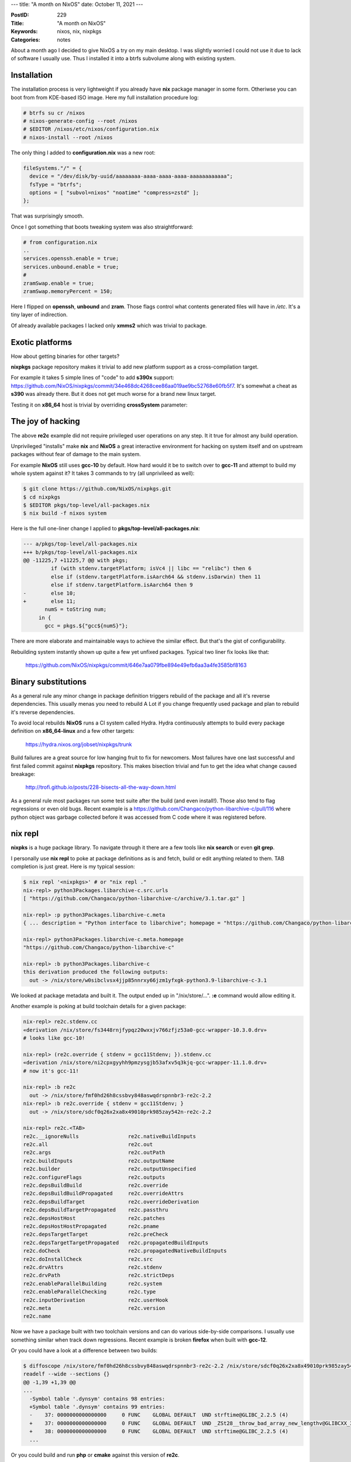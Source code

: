 ---
title: "A month on NixOS"
date: October 11, 2021
---

:PostID: 229
:Title: "A month on NixOS"
:Keywords: nixos, nix, nixpkgs
:Categories: notes

About a month ago I decided to give NixOS a try on my main desktop. I was
slightly worried I could not use it due to lack of software I usually use.
Thus I installed it into a btrfs subvolume along with existing system.

Installation
============

The installation process is very lightweight if you already have **nix**
package manager in some form. Otheriwse you can boot from from KDE-based ISO
image. Here my full installation procedure log:

.. code-block::

    # btrfs su cr /nixos
    # nixos-generate-config --root /nixos
    # $EDITOR /nixos/etc/nixos/configuration.nix
    # nixos-install --root /nixos

The only thing I added to **configuration.nix** was a new root:

.. code-block::

    fileSystems."/" = {
      device = "/dev/disk/by-uuid/aaaaaaaa-aaaa-aaaa-aaaa-aaaaaaaaaaaa";
      fsType = "btrfs";
      options = [ "subvol=nixos" "noatime" "compress=zstd" ];
    };

That was surprisingly smooth.

Once I got something that boots tweaking system was also straightforward:

.. code-block::

    # from configuration.nix
    ..
    services.openssh.enable = true;
    services.unbound.enable = true;
    #
    zramSwap.enable = true;
    zramSwap.memoryPercent = 150;

Here I flipped on **openssh**, **unbound** and **zram**. Those flags
control what contents generated files will have in `/etc`. It's a tiny
layer of indirection.

Of already available packages I lacked only **xmms2** which was
trivial to package.

Exotic platforms
================

How about getting binaries for other targets?

**nixpkgs** package repository makes it trivial to add new platform
support as a cross-compilation target.

For example it takes 5 simple lines of "code" to add **s390x** support:
https://github.com/NixOS/nixpkgs/commit/34e468dc4268cee86aa019ae9bc52768e60fb5f7.
It's somewhat a cheat as **s390** was already there. But it does not
get much worse for a brand new linux target.

Testing it on **x86_64** host is trivial by overriding **crossSystem**
parameter:

.. code-blocks::

        $ nix-build --arg crossSystem '{ config = "s390x-unknown-linux-gnu"; }' -A re2c
        $ file ./result/bin/re2c
        $ ./result/bin/re2c: ELF 64-bit MSB executable, IBM S/390, version 1 (SYSV),
        dynamically linked, interpreter ...-gnu-2.33-50/lib/ld64.so.1, for GNU/Linux 2.6.32, not stripped
        $ qemu-s390x ./result/bin/re2c --version
        re2c 2.2

The joy of hacking
==================

The above **re2c** example did not require privileged user operations on
any step. It it true for almost any build operation.

Unprivileged "installs" make **nix** and **NixOS** a great interactive
environment for hacking on system itself and on upstream packages without
fear of damage to the main system.

For example **NixOS** still uses **gcc-10** by default. How hard would
it be to switch over to **gcc-11** and attempt to build my whole system
against it? It takes 3 commands to try (all unprivileed as well):

.. code-block::

    $ git clone https://github.com/NixOS/nixpkgs.git
    $ cd nixpkgs
    $ $EDITOR pkgs/top-level/all-packages.nix
    $ nix build -f nixos system

Here is the full one-liner change I applied to **pkgs/top-level/all-packages.nix**:

.. code-block:: diff

    --- a/pkgs/top-level/all-packages.nix
    +++ b/pkgs/top-level/all-packages.nix
    @@ -11225,7 +11225,7 @@ with pkgs;
             if (with stdenv.targetPlatform; isVc4 || libc == "relibc") then 6
             else if (stdenv.targetPlatform.isAarch64 && stdenv.isDarwin) then 11
             else if stdenv.targetPlatform.isAarch64 then 9
    -        else 10;
    +        else 11;
           numS = toString num;
         in {
           gcc = pkgs.${"gcc${numS}"};

There are more elaborate and maintainable ways to achieve the similar effect.
But that's the gist of configurability.

Rebuilding system instantly shown up quite a few yet unfixed packages. Typical
two liner fix looks like that:
  https://github.com/NixOS/nixpkgs/commit/646e7aa079fbe894e49efb6aa3a4fe3585bf8163

Binary substitutions
====================

As a general rule any minor change in package definition triggers rebuild of the
package and all it's reverse dependencies. This usually menas you need to rebuild
A Lot if you change frequently used package and plan to rebuild it's reverse
dependencies.

To avoid local rebuilds **NixOS** runs a CI system called Hydra. Hydra
continuously attempts to build every package definition on
**x86_64-linux** and a few other targets:
  https://hydra.nixos.org/jobset/nixpkgs/trunk

Build failures are a great source for low hanging fruit to fix for newcomers.
Most failures have one last successful and first failed commit against **nixpkgs**
repository. This makes bisection trivial and fun to get the idea what change
caused breakage:
  http://trofi.github.io/posts/228-bisects-all-the-way-down.html

As a general rule most packages run some test suite after the build (and
even install!). Those also tend to flag regressions or even old bugs. Recent
example is a https://github.com/Changaco/python-libarchive-c/pull/116 where
python object was garbage collected before it was accessed from C code where
it was registered before.

nix repl
========

**nixpks** is a huge package library. To navigate through it there are a few
tools like **nix search** or even **git grep**.

I personally use **nix repl** to poke at package definitions as is and fetch,
build or edit anything related to them. TAB completion is just great. Here is
my typical session:

.. code-block::

    $ nix repl '<nixpkgs>' # or "nix repl ."
    nix-repl> python3Packages.libarchive-c.src.urls
    [ "https://github.com/Changaco/python-libarchive-c/archive/3.1.tar.gz" ]
    
    nix-repl> :p python3Packages.libarchive-c.meta
    { ... description = "Python interface to libarchive"; homepage = "https://github.com/Changaco/python-libarchive-c"; license = { ... shortName = "cc0"; ...
    
    nix-repl> python3Packages.libarchive-c.meta.homepage
    "https://github.com/Changaco/python-libarchive-c"
    
    nix-repl> :b python3Packages.libarchive-c
    this derivation produced the following outputs:
      out -> /nix/store/w0sibclvsx4jjp85nnrxy66jzm1yfxgk-python3.9-libarchive-c-3.1

We looked at package metadata and built it. The output ended up in "/nix/store/...".
**:e** command would allow editing it.

Another example is poking at build toolchain details for a given package:

.. code-block::

    nix-repl> re2c.stdenv.cc
    «derivation /nix/store/fs3448rnjfypqz20wxxjv766zfjz53a0-gcc-wrapper-10.3.0.drv»
    # looks like gcc-10!
    
    nix-repl> (re2c.override { stdenv = gcc11Stdenv; }).stdenv.cc
    «derivation /nix/store/ni2cpxgyyhh9pmzysgjb53afxv5q3kjq-gcc-wrapper-11.1.0.drv»
    # now it's gcc-11!
    
    nix-repl> :b re2c
      out -> /nix/store/fmf0hd26h8cssbvy848aswqdrspnnbr3-re2c-2.2
    nix-repl> :b re2c.override { stdenv = gcc11Stdenv; }
      out -> /nix/store/sdcf0q26x2xa8x49010prk985zay542n-re2c-2.2
    
    nix-repl> re2c.<TAB>
    re2c.__ignoreNulls                re2c.nativeBuildInputs
    re2c.all                          re2c.out
    re2c.args                         re2c.outPath
    re2c.buildInputs                  re2c.outputName
    re2c.builder                      re2c.outputUnspecified
    re2c.configureFlags               re2c.outputs
    re2c.depsBuildBuild               re2c.override
    re2c.depsBuildBuildPropagated     re2c.overrideAttrs
    re2c.depsBuildTarget              re2c.overrideDerivation
    re2c.depsBuildTargetPropagated    re2c.passthru
    re2c.depsHostHost                 re2c.patches
    re2c.depsHostHostPropagated       re2c.pname
    re2c.depsTargetTarget             re2c.preCheck
    re2c.depsTargetTargetPropagated   re2c.propagatedBuildInputs
    re2c.doCheck                      re2c.propagatedNativeBuildInputs
    re2c.doInstallCheck               re2c.src
    re2c.drvAttrs                     re2c.stdenv
    re2c.drvPath                      re2c.strictDeps
    re2c.enableParallelBuilding       re2c.system
    re2c.enableParallelChecking       re2c.type
    re2c.inputDerivation              re2c.userHook
    re2c.meta                         re2c.version
    re2c.name

Now we have a package built with two toolchain versions and can do various
side-by-side comparisons. I usually use something similar when track down
regressions. Recent example is broken **firefox** when built with **gcc-12**.

Or you could have a look at a difference between two builds:

.. code-block:: diff

    $ diffoscope /nix/store/fmf0hd26h8cssbvy848aswqdrspnnbr3-re2c-2.2 /nix/store/sdcf0q26x2xa8x49010prk985zay542n-re2c-2.2
    readelf --wide --sections {}
    @@ -1,39 +1,39 @@
    ...
      -Symbol table '.dynsym' contains 98 entries:
      +Symbol table '.dynsym' contains 99 entries:
      -    37: 0000000000000000     0 FUNC    GLOBAL DEFAULT  UND strftime@GLIBC_2.2.5 (4)
      +    37: 0000000000000000     0 FUNC    GLOBAL DEFAULT  UND _ZSt28__throw_bad_array_new_lengthv@GLIBCXX_3.4.29 (8)
      +    38: 0000000000000000     0 FUNC    GLOBAL DEFAULT  UND strftime@GLIBC_2.2.5 (4)
      ...

Or you could build and run **php** or **cmake** against this version of **re2c**.

General impression
==================

I think **NixOS** is very much usable as a desktop system. I'll try it
for a little while longer to see how it goes.

I would say **NixOS** requires basic understanding of **nix** expression
language to effectively debug and explore less documented parts of the
system. **nix** as a tool has it's warts on UI side. But they are not serious.

Otherwise it's a nice system that provides large set of packages software
and allows for very easy plugging of local overrides of existing packages
or adding own packages not present in main repository.

There are various user-maintained overlays and repositories I did not yet
have a chance to look at. Focus on reproducible builds makes it trivial to
verify locally that fetched build matches locally built one bit for bit
(and when it does not **diffoscope** can point at exact diff).

Large binary cache makes is trivial trying out various packages with huge
dependency trees even as one-off run.

Autogenerated **/etc/** is very lean and never contains leftover configs
from a service you have uninstalled 5 years ago. It's a nice feeling.

Precise dependencies and immutable store allow for high parallelism of
package installs (or rebuilds). Final build result is more likely be the
same on various systems.

Immutable style of the store makes package "deletion" instant and garbage
collection very fast. Certainly way faster than typical package uninstall
times in Debian or Gentoo.

Functional-style dependency declaration effectively does not require any
dependency conflict or upgrade resolution complexity. You just install a
version of a package without touching existing one. Activation of the newly built
system is a single symlink switch:

.. code-block::

    $ ls -ld /run/current-system
    lrwxrwxrwx 1 root root 81 окт  9 21:22 /run/current-system -> /nix/store/js6s88x1gfsnf1ggh690chfmbibdpbvk-nixos-system-nz-21.11.git.4793d22a4c7

Same for the whole system rollback.

It is trivial to mix multiple versions of the package or flavours of the
package with different dimensions in the same system: optimization flags,
target system settings (cross-compilation), libc swapping, older version
of **nixpkgs** repository and many more.

Have fun!
